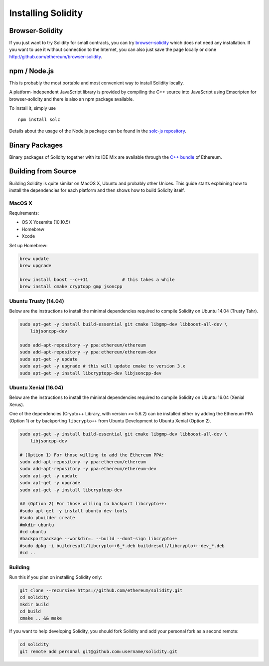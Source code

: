 ###################
Installing Solidity
###################

Browser-Solidity
================

If you just want to try Solidity for small contracts, you
can try `browser-solidity <https://ethereum.github.io/browser-solidity>`_
which does not need any installation. If you want to use it
without connection to the Internet, you can also just save the page
locally or clone http://github.com/ethereum/browser-solidity.

npm / Node.js
=============

This is probably the most portable and most convenient way to install Solidity locally.

A platform-independent JavaScript library is provided by compiling the C++ source
into JavaScript using Emscripten for browser-solidity and there is also an npm
package available.

To install it, simply use

::

    npm install solc

Details about the usage of the Node.js package can be found in the
`solc-js repository <https://github.com/ethereum/solc-js>`_.

Binary Packages
===============

Binary packages of Solidity together with its IDE Mix are available through
the `C++ bundle <https://github.com/ethereum/webthree-umbrella/releases>`_ of
Ethereum.

Building from Source
====================

Building Solidity is quite similar on MacOS X, Ubuntu and probably other Unices.
This guide starts explaining how to install the dependencies for each platform
and then shows how to build Solidity itself.

MacOS X
-------


Requirements:

- OS X Yosemite (10.10.5)
- Homebrew
- Xcode

Set up Homebrew:

.. code-block:: bash

    brew update
    brew upgrade

    brew install boost --c++11             # this takes a while
    brew install cmake cryptopp gmp jsoncpp

Ubuntu Trusty (14.04)
---------------------

Below are the instructions to install the minimal dependencies required
to compile Solidity on Ubuntu 14.04 (Trusty Tahr).

.. code-block:: bash

    sudo apt-get -y install build-essential git cmake libgmp-dev libboost-all-dev \
        libjsoncpp-dev
    
    sudo add-apt-repository -y ppa:ethereum/ethereum
    sudo add-apt-repository -y ppa:ethereum/ethereum-dev
    sudo apt-get -y update
    sudo apt-get -y upgrade # this will update cmake to version 3.x
    sudo apt-get -y install libcryptopp-dev libjsoncpp-dev

Ubuntu Xenial (16.04)
---------------------

Below are the instructions to install the minimal dependencies required
to compile Solidity on Ubuntu 16.04 (Xenial Xerus).

One of the dependencies (Crypto++ Library, with version >= 5.6.2) can be
installed either by adding the Ethereum PPA (Option 1) or by backporting
``libcrypto++`` from Ubuntu Development to Ubuntu Xenial (Option 2).

.. code-block:: bash

    sudo apt-get -y install build-essential git cmake libgmp-dev libboost-all-dev \
        libjsoncpp-dev
    
    # (Option 1) For those willing to add the Ethereum PPA:
    sudo add-apt-repository -y ppa:ethereum/ethereum
    sudo add-apt-repository -y ppa:ethereum/ethereum-dev
    sudo apt-get -y update
    sudo apt-get -y upgrade
    sudo apt-get -y install libcryptopp-dev
    
    ## (Option 2) For those willing to backport libcrypto++:
    #sudo apt-get -y install ubuntu-dev-tools
    #sudo pbuilder create
    #mkdir ubuntu
    #cd ubuntu
    #backportpackage --workdir=. --build --dont-sign libcrypto++
    #sudo dpkg -i buildresult/libcrypto++6_*.deb buildresult/libcrypto++-dev_*.deb
    #cd ..

Building
--------

Run this if you plan on installing Solidity only:

.. code-block:: bash

    git clone --recursive https://github.com/ethereum/solidity.git
    cd solidity
    mkdir build
    cd build
    cmake .. && make

If you want to help developing Solidity,
you should fork Solidity and add your personal fork as a second remote:

.. code-block:: bash

    cd solidity
    git remote add personal git@github.com:username/solidity.git
